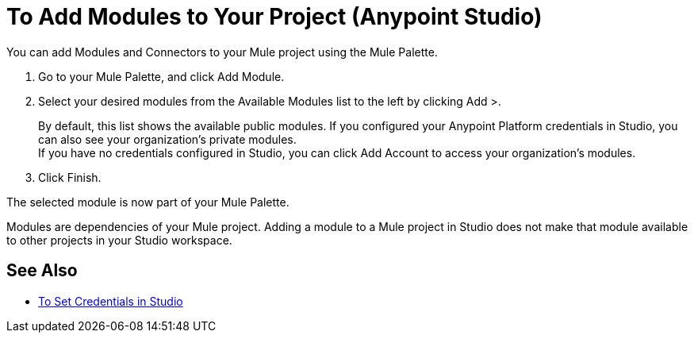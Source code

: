= To Add Modules to Your Project (Anypoint Studio)

You can add Modules and Connectors to your Mule project using the Mule Palette.

. Go to your Mule Palette, and click Add Module.
. Select your desired modules from the Available Modules list to the left by clicking Add >.
+
By default, this list shows the available public modules. If you configured your Anypoint Platform credentials in Studio, you can also see your organization's private modules. +
If you have no credentials configured in Studio, you can click Add Account to access your organization's modules.
. Click Finish.

The selected module is now part of your Mule Palette.

Modules are dependencies of your Mule project. Adding a module to a Mule project in Studio does not make that module available to other projects in your Studio workspace. +

== See Also

* link:set-credentials-in-studio-to[To Set Credentials in Studio]
